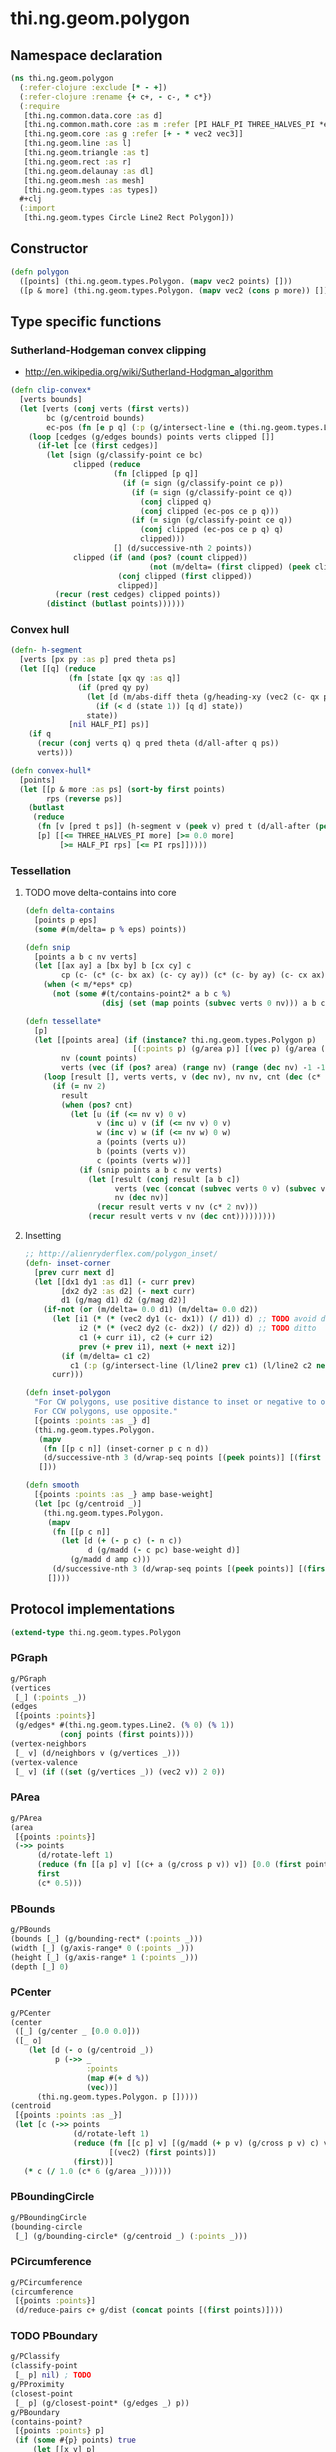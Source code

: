 #+SEQ_TODO:       TODO(t) INPROGRESS(i) WAITING(w@) | DONE(d) CANCELED(c@)
#+TAGS:           Write(w) Update(u) Fix(f) Check(c) noexport(n)
#+EXPORT_EXCLUDE_TAGS: noexport

* thi.ng.geom.polygon
** Namespace declaration
#+BEGIN_SRC clojure :tangle babel/src-cljx/thi/ng/geom/polygon.cljx :mkdip yes :padline no
  (ns thi.ng.geom.polygon
    (:refer-clojure :exclude [* - +])
    (:refer-clojure :rename {+ c+, - c-, * c*})
    (:require
     [thi.ng.common.data.core :as d]
     [thi.ng.common.math.core :as m :refer [PI HALF_PI THREE_HALVES_PI *eps*]]
     [thi.ng.geom.core :as g :refer [+ - * vec2 vec3]]
     [thi.ng.geom.line :as l]
     [thi.ng.geom.triangle :as t]
     [thi.ng.geom.rect :as r]
     [thi.ng.geom.delaunay :as dl]
     [thi.ng.geom.mesh :as mesh]
     [thi.ng.geom.types :as types])
    ,#+clj
    (:import
     [thi.ng.geom.types Circle Line2 Rect Polygon]))
#+END_SRC
** Constructor
#+BEGIN_SRC clojure :tangle babel/src-cljx/thi/ng/geom/polygon.cljx
  (defn polygon
    ([points] (thi.ng.geom.types.Polygon. (mapv vec2 points) []))
    ([p & more] (thi.ng.geom.types.Polygon. (mapv vec2 (cons p more)) [])))
#+END_SRC
** Type specific functions
*** Sutherland-Hodgeman convex clipping
 - http://en.wikipedia.org/wiki/Sutherland-Hodgman_algorithm
#+BEGIN_SRC clojure :tangle babel/src-cljx/thi/ng/geom/polygon.cljx
  (defn clip-convex*
    [verts bounds]
    (let [verts (conj verts (first verts))
          bc (g/centroid bounds)
          ec-pos (fn [e p q] (:p (g/intersect-line e (thi.ng.geom.types.Line2. p q))))]
      (loop [cedges (g/edges bounds) points verts clipped []]
        (if-let [ce (first cedges)]
          (let [sign (g/classify-point ce bc)
                clipped (reduce
                         (fn [clipped [p q]]
                           (if (= sign (g/classify-point ce p))
                             (if (= sign (g/classify-point ce q))
                               (conj clipped q)
                               (conj clipped (ec-pos ce p q)))
                             (if (= sign (g/classify-point ce q))
                               (conj clipped (ec-pos ce p q) q)
                               clipped)))
                         [] (d/successive-nth 2 points))
                clipped (if (and (pos? (count clipped))
                                 (not (m/delta= (first clipped) (peek clipped))))
                          (conj clipped (first clipped))
                          clipped)]
            (recur (rest cedges) clipped points))
          (distinct (butlast points))))))
#+END_SRC
*** Convex hull
#+BEGIN_SRC clojure :tangle babel/src-cljx/thi/ng/geom/polygon.cljx
  (defn- h-segment
    [verts [px py :as p] pred theta ps]
    (let [[q] (reduce
               (fn [state [qx qy :as q]]
                 (if (pred qy py)
                   (let [d (m/abs-diff theta (g/heading-xy (vec2 (c- qx px) (c- qy py))))]
                     (if (< d (state 1)) [q d] state))
                   state))
               [nil HALF_PI] ps)]
      (if q
        (recur (conj verts q) q pred theta (d/all-after q ps))
        verts)))
  
  (defn convex-hull*
    [points]
    (let [[p & more :as ps] (sort-by first points)
          rps (reverse ps)]
      (butlast
       (reduce
        (fn [v [pred t ps]] (h-segment v (peek v) pred t (d/all-after (peek v) ps)))
        [p] [[<= THREE_HALVES_PI more] [>= 0.0 more]
             [>= HALF_PI rps] [<= PI rps]]))))
#+END_SRC
*** Tessellation
**** TODO move delta-contains into core
#+BEGIN_SRC clojure :tangle babel/src-cljx/thi/ng/geom/polygon.cljx
  (defn delta-contains
    [points p eps]
    (some #(m/delta= p % eps) points))

  (defn snip
    [points a b c nv verts]
    (let [[ax ay] a [bx by] b [cx cy] c
          cp (c- (c* (c- bx ax) (c- cy ay)) (c* (c- by ay) (c- cx ax)))]
      (when (< m/*eps* cp)
        (not (some #(t/contains-point2* a b c %)
                   (disj (set (map points (subvec verts 0 nv))) a b c))))))

  (defn tessellate*
    [p]
    (let [[points area] (if (instance? thi.ng.geom.types.Polygon p)
                          [(:points p) (g/area p)] [(vec p) (g/area (polygon p))])
          nv (count points)
          verts (vec (if (pos? area) (range nv) (range (dec nv) -1 -1)))]
      (loop [result [], verts verts, v (dec nv), nv nv, cnt (dec (c* 2 nv))]
        (if (= nv 2)
          result
          (when (pos? cnt)
            (let [u (if (<= nv v) 0 v)
                  v (inc u) v (if (<= nv v) 0 v)
                  w (inc v) w (if (<= nv w) 0 w)
                  a (points (verts u))
                  b (points (verts v))
                  c (points (verts w))]
              (if (snip points a b c nv verts)
                (let [result (conj result [a b c])
                      verts (vec (concat (subvec verts 0 v) (subvec verts (inc v))))
                      nv (dec nv)]
                  (recur result verts v nv (c* 2 nv)))
                (recur result verts v nv (dec cnt)))))))))
#+END_SRC
**** Insetting
#+BEGIN_SRC clojure :tangle babel/src-cljx/thi/ng/geom/polygon.cljx
  ;; http://alienryderflex.com/polygon_inset/
  (defn- inset-corner
    [prev curr next d]
    (let [[dx1 dy1 :as d1] (- curr prev)
          [dx2 dy2 :as d2] (- next curr)
          d1 (g/mag d1) d2 (g/mag d2)]
      (if-not (or (m/delta= 0.0 d1) (m/delta= 0.0 d2))
        (let [i1 (* (* (vec2 dy1 (c- dx1)) (/ d1)) d) ;; TODO avoid double multiply
              i2 (* (* (vec2 dy2 (c- dx2)) (/ d2)) d) ;; TODO ditto
              c1 (+ curr i1), c2 (+ curr i2)
              prev (+ prev i1), next (+ next i2)]
          (if (m/delta= c1 c2)
            c1 (:p (g/intersect-line (l/line2 prev c1) (l/line2 c2 next)))))
        curr)))

  (defn inset-polygon
    "For CW polygons, use positive distance to inset or negative to outset.
    For CCW polygons, use opposite."
    [{points :points :as _} d]
    (thi.ng.geom.types.Polygon.
     (mapv
      (fn [[p c n]] (inset-corner p c n d))
      (d/successive-nth 3 (d/wrap-seq points [(peek points)] [(first points)])))
     []))

  (defn smooth
    [{points :points :as _} amp base-weight]
    (let [pc (g/centroid _)]
      (thi.ng.geom.types.Polygon.
       (mapv
        (fn [[p c n]]
          (let [d (+ (- p c) (- n c))
                d (g/madd (- c pc) base-weight d)]
            (g/madd d amp c)))
        (d/successive-nth 3 (d/wrap-seq points [(peek points)] [(first points)])))
       [])))
#+END_SRC
** Protocol implementations
#+BEGIN_SRC clojure :tangle babel/src-cljx/thi/ng/geom/polygon.cljx
  (extend-type thi.ng.geom.types.Polygon
#+END_SRC
*** PGraph
#+BEGIN_SRC clojure :tangle babel/src-cljx/thi/ng/geom/polygon.cljx
  g/PGraph
  (vertices
   [_] (:points _))
  (edges
   [{points :points}]
   (g/edges* #(thi.ng.geom.types.Line2. (% 0) (% 1))
             (conj points (first points))))
  (vertex-neighbors
   [_ v] (d/neighbors v (g/vertices _)))
  (vertex-valence
   [_ v] (if ((set (g/vertices _)) (vec2 v)) 2 0))
#+END_SRC
*** PArea
#+BEGIN_SRC clojure :tangle babel/src-cljx/thi/ng/geom/polygon.cljx
  g/PArea
  (area
   [{points :points}]
   (->> points
        (d/rotate-left 1)
        (reduce (fn [[a p] v] [(c+ a (g/cross p v)) v]) [0.0 (first points)])
        first
        (c* 0.5)))
#+END_SRC
*** PBounds
#+BEGIN_SRC clojure :tangle babel/src-cljx/thi/ng/geom/polygon.cljx
  g/PBounds
  (bounds [_] (g/bounding-rect* (:points _)))
  (width [_] (g/axis-range* 0 (:points _)))
  (height [_] (g/axis-range* 1 (:points _)))
  (depth [_] 0)
#+END_SRC
*** PCenter
#+BEGIN_SRC clojure :tangle babel/src-cljx/thi/ng/geom/polygon.cljx
  g/PCenter
  (center
   ([_] (g/center _ [0.0 0.0]))
   ([_ o]
      (let [d (- o (g/centroid _))
            p (->> _
                   :points
                   (map #(+ d %))
                   (vec))]
        (thi.ng.geom.types.Polygon. p []))))
  (centroid
   [{points :points :as _}]
   (let [c (->> points
                (d/rotate-left 1)
                (reduce (fn [[c p] v] [(g/madd (+ p v) (g/cross p v) c) v])
                        [(vec2) (first points)])
                (first))]
     (* c (/ 1.0 (c* 6 (g/area _))))))  
#+END_SRC
*** PBoundingCircle
#+BEGIN_SRC clojure :tangle babel/src-cljx/thi/ng/geom/polygon.cljx
  g/PBoundingCircle
  (bounding-circle
   [_] (g/bounding-circle* (g/centroid _) (:points _)))
#+END_SRC
*** PCircumference
#+BEGIN_SRC clojure :tangle babel/src-cljx/thi/ng/geom/polygon.cljx
  g/PCircumference
  (circumference
   [{points :points}]
   (d/reduce-pairs c+ g/dist (concat points [(first points)])))
#+END_SRC
*** TODO PBoundary
#+BEGIN_SRC clojure :tangle babel/src-cljx/thi/ng/geom/polygon.cljx
  g/PClassify
  (classify-point
   [_ p] nil) ; TODO
  g/PProximity
  (closest-point
   [_ p] (g/closest-point* (g/edges _) p))
  g/PBoundary
  (contains-point?
   [{points :points} p]
   (if (some #{p} points) true
       (let [[x y] p]
         (first
          (reduce
           (fn [[in [px py]] [vx vy]]
             (if (and (or (and (< vy y) (>= py y)) (and (< py y) (>= vy y)))
                      (< (c+ vx (c* (/ (c- y vy) (c- py vy)) (c- px vx))) x))
               [(not in) [vx vy]] [in [vx vy]]))
           [false (last points)] points)))))
#+END_SRC
*** TODO PSampleable
#+BEGIN_SRC clojure :tangle babel/src-cljx/thi/ng/geom/polygon.cljx
  g/PSampleable
  (point-at
   [{points :points} t] (g/point-at* t (conj points (first points))))
  (random-point
   [_] (g/point-at _ (m/random)))
  (random-point-inside [_] nil) ; TODO
  (sample-uniform
   [{points :points} udist include-last?]
   (g/sample-uniform* udist include-last? (conj points (first points))))
#+END_SRC
*** PTessellateable
#+BEGIN_SRC clojure :tangle babel/src-cljx/thi/ng/geom/polygon.cljx
  g/PTessellateable
  (tessellate
   [_] (map #(thi.ng.geom.types.Triangle2. (% 0) (% 1) (% 2)) (tessellate* _)))
#+END_SRC
*** PExtrudeable
#+BEGIN_SRC clojure :tangle babel/src-cljx/thi/ng/geom/polygon.cljx
  g/PExtrudeable
  (extrude
   [{points :points :as _}
    {:keys [depth offset scale top? bottom?] :or {depth 1.0 scale 1.0 top? true bottom? true}}]
   (let [points (if (neg? (g/area _)) (reverse points) points)
         tpoints (if (= 1.0 scale) points (:points (g/scale-size (polygon points) scale)))
         off (or offset (vec3 0 0 depth))
         points3 (mapv vec3 points)
         tpoints3 (mapv #(+ off %) tpoints)]
     (mesh/into-mesh
      (mesh/mesh3) nil
      (concat
       (when bottom?
         (->> points
              (tessellate*)
              (map (fn [[a b c]] [(vec3 b) (vec3 a) (vec3 c)]))))
       (mapcat (fn [[a1 b1] [a2 b2]] [[a1 b1 a2] [b1 b2 a2]])
               (d/successive-nth 2 (conj points3 (points3 0)))
               (d/successive-nth 2 (conj tpoints3 (tpoints3 0))))
       (when top?
         (->> tpoints
              (tessellate*)
              (map (fn [[a b c]] [(+ off a) (+ off b) (+ off c)]))))))))
  (extrude-shell
   [{points :points :as _}
    {:keys [depth offset inset top? bottom? wall nump]
     :or {wall 1.0 depth 1.0 inset 0.0 top? false bottom? false}}]
   (let [points (if (neg? (g/area _)) (reverse points) points)
         tpoints (if (zero? inset) points (:points (inset-polygon (polygon points) (c- inset))))
         ipoints (:points (inset-polygon (polygon points) (c- wall)))
         itpoints (:points (inset-polygon (polygon points) (c- (c- inset) wall)))
         off (or offset (vec3 0 0 depth))
         ioff (if bottom? (g/normalize off wall) (vec3))
         itoff (if top? (g/normalize off (c- (g/mag off) wall)) off)
         maxp (inc (count points))
         nump (if nump (m/clamp nump 2 maxp) maxp)
         np1 (dec nump)
         complete? (= nump maxp)
         maybe-loop #(if complete? (conj % (% 0)) (take nump %))
         drop-wrap #(conj (vec (drop np1 %)) (first %))
         tri-strip (fn [a b flip?]
                     (mapcat
                      (fn [[a1 b1] [a2 b2]]
                        (if flip? [[a1 b1 a2] [b1 b2 a2]] [[a1 a2 b1] [b1 a2 b2]]))
                      (d/successive-nth 2 a) (d/successive-nth 2 b)))
         points3 (mapv #(vec3 %) points)
         ipoints3 (mapv #(+ ioff %) ipoints)
         tpoints3 (mapv #(+ off %) tpoints)
         itpoints3 (mapv #(+ itoff %) itpoints)
         outsides (tri-strip (maybe-loop points3) (maybe-loop tpoints3) true)
         insides (tri-strip (maybe-loop ipoints3) (maybe-loop itpoints3) false)]
     (mesh/into-mesh
      (mesh/mesh3) nil
      (concat
       (if bottom?
         (concat
          (->> points
               (tessellate*)
               (map (fn [[a b c]] [(vec3 b) (vec3 a) (vec3 c)])))
          (->> ipoints
               (tessellate*)
               (map (fn [[a b c]] [(+ ioff a) (+ ioff b) (+ ioff c)])))
          (when-not complete?
            (tri-strip (drop-wrap points3) (drop-wrap ipoints3) true)))
         (tri-strip (maybe-loop points3) (maybe-loop ipoints3) false))
       outsides
       insides
       (when-not complete?
         (let [a (points3 0) b (ipoints3 0) c (itpoints3 0) d (tpoints3 0)
               e (points3 np1) f (ipoints3 np1) g (itpoints3 np1) h (tpoints3 np1)]
           [[a c b] [a d c] [e f g] [e g h]]))
       (if top?
         (concat
          (->> tpoints
               (tessellate*)
               (map (fn [[a b c]] [(+ off a) (+ off b) (+ off c)])))
          (->> itpoints
               (tessellate*)
               (map (fn [[a b c]] [(+ itoff b) (+ itoff a) (+ itoff c)])))
          (when-not complete? (tri-strip (drop-wrap tpoints3) (drop-wrap itpoints3) false)))
         (tri-strip (maybe-loop tpoints3) (maybe-loop itpoints3) true))))))
  
#+END_SRC
*** PTransformable
#+BEGIN_SRC clojure :tangle babel/src-cljx/thi/ng/geom/polygon.cljx
  g/PTransformable
  (scale
   ([_ s] (thi.ng.geom.types.Polygon. (mapv #(* % s) (:points _)) []))
   ([_ a b] (thi.ng.geom.types.Polygon. (mapv #(* % a b) (:points _)) [])))
  (scale-size
   [_ s]
   (let [c (g/centroid _)]
     (thi.ng.geom.types.Polygon.
      (mapv #(-> % (- c) (g/madd s c)) (:points _)) [])))
  (translate
   [_ t]
   (thi.ng.geom.types.Polygon. (mapv #(+ % t) (:points _)) []))
#+END_SRC
*** End of implementations                                         :noexport:
#+BEGIN_SRC clojure :tangle babel/src-cljx/thi/ng/geom/polygon.cljx
  )
#+END_SRC
